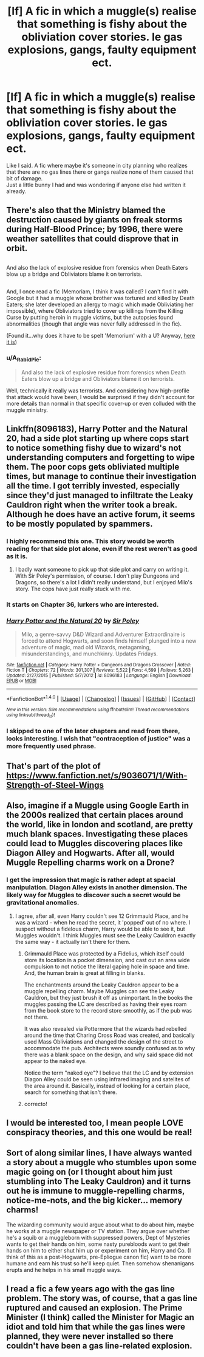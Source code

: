 #+TITLE: [lf] A fic in which a muggle(s) realise that something is fishy about the obliviation cover stories. Ie gas explosions, gangs, faulty equipment ect.

* [lf] A fic in which a muggle(s) realise that something is fishy about the obliviation cover stories. Ie gas explosions, gangs, faulty equipment ect.
:PROPERTIES:
:Author: asecondstory
:Score: 14
:DateUnix: 1485223772.0
:DateShort: 2017-Jan-24
:FlairText: Request
:END:
Like I said. A fic where maybe it's someone in city planning who realizes that there are no gas lines there or gangs realize none of them caused that bit of damage.\\
Just a little bunny I had and was wondering if anyone else had written it already.


** There's also that the Ministry blamed the destruction caused by giants on freak storms during Half-Blood Prince; by 1996, there were weather satellites that could disprove that in orbit.

** 
   :PROPERTIES:
   :CUSTOM_ID: section
   :END:
And also the lack of explosive residue from forensics when Death Eaters blow up a bridge and Obliviators blame it on terrorists.

** 
   :PROPERTIES:
   :CUSTOM_ID: section-1
   :END:
And, I once read a fic (Memoriam, I think it was called? I can't find it with Google but it had a muggle whose brother was tortured and killed by Death Eaters; she later developed an allergy to magic which made Obliviating her impossible), where Obliviators tried to cover up killings from the Killing Curse by putting heroin in muggle victims, but the autopsies found abnormalities (though that angle was never fully addressed in the fic).

(Found it...why does it have to be spelt 'Memorium' with a U? Anyway, [[https://www.fanfiction.net/s/7108864/1/][here it is]])
:PROPERTIES:
:Author: Avaday_Daydream
:Score: 12
:DateUnix: 1485226445.0
:DateShort: 2017-Jan-24
:END:

*** u/A_Rabid_Pie:
#+begin_quote
  And also the lack of explosive residue from forensics when Death Eaters blow up a bridge and Obliviators blame it on terrorists.
#+end_quote

Well, technically it really was terrorists. And considering how high-profile that attack would have been, I would be surprised if they didn't account for more details than normal in that specific cover-up or even colluded with the muggle ministry.
:PROPERTIES:
:Author: A_Rabid_Pie
:Score: 6
:DateUnix: 1485228521.0
:DateShort: 2017-Jan-24
:END:


** Linkffn(8096183), Harry Potter and the Natural 20, had a side plot starting up where cops start to notice something fishy due to wizard's not understanding computers and forgetting to wipe them. The poor cops gets obliviated multiple times, but manage to continue their investigation all the time. I got terribly invested, especially since they'd just managed to infiltrate the Leaky Cauldron right when the writer took a break. Although he does have an active forum, it seems to be mostly populated by spammers.
:PROPERTIES:
:Author: Lamenardo
:Score: 9
:DateUnix: 1485232981.0
:DateShort: 2017-Jan-24
:END:

*** I highly recommend this one. This story would be worth reading for that side plot alone, even if the rest weren't as good as it is.
:PROPERTIES:
:Author: TheWhiteSquirrel
:Score: 6
:DateUnix: 1485254464.0
:DateShort: 2017-Jan-24
:END:

**** I badly want someone to pick up that side plot and carry on writing it. With Sir Poley's permission, of course. I don't play Dungeons and Dragons, so there's a lot I didn't really understand, but I enjoyed Milo's story. The cops have just really stuck with me.
:PROPERTIES:
:Author: Lamenardo
:Score: 4
:DateUnix: 1485257129.0
:DateShort: 2017-Jan-24
:END:


*** It starts on Chapter 36, lurkers who are interested.
:PROPERTIES:
:Score: 3
:DateUnix: 1485383901.0
:DateShort: 2017-Jan-26
:END:


*** [[http://www.fanfiction.net/s/8096183/1/][*/Harry Potter and the Natural 20/*]] by [[https://www.fanfiction.net/u/3989854/Sir-Poley][/Sir Poley/]]

#+begin_quote
  Milo, a genre-savvy D&D Wizard and Adventurer Extraordinaire is forced to attend Hogwarts, and soon finds himself plunged into a new adventure of magic, mad old Wizards, metagaming, misunderstandings, and munchkinry. Updates Fridays.
#+end_quote

^{/Site/: [[http://www.fanfiction.net/][fanfiction.net]] *|* /Category/: Harry Potter + Dungeons and Dragons Crossover *|* /Rated/: Fiction T *|* /Chapters/: 72 *|* /Words/: 301,307 *|* /Reviews/: 5,522 *|* /Favs/: 4,599 *|* /Follows/: 5,263 *|* /Updated/: 2/27/2015 *|* /Published/: 5/7/2012 *|* /id/: 8096183 *|* /Language/: English *|* /Download/: [[http://www.ff2ebook.com/old/ffn-bot/index.php?id=8096183&source=ff&filetype=epub][EPUB]] or [[http://www.ff2ebook.com/old/ffn-bot/index.php?id=8096183&source=ff&filetype=mobi][MOBI]]}

--------------

*FanfictionBot*^{1.4.0} *|* [[[https://github.com/tusing/reddit-ffn-bot/wiki/Usage][Usage]]] | [[[https://github.com/tusing/reddit-ffn-bot/wiki/Changelog][Changelog]]] | [[[https://github.com/tusing/reddit-ffn-bot/issues/][Issues]]] | [[[https://github.com/tusing/reddit-ffn-bot/][GitHub]]] | [[[https://www.reddit.com/message/compose?to=tusing][Contact]]]

^{/New in this version: Slim recommendations using/ ffnbot!slim! /Thread recommendations using/ linksub(thread_id)!}
:PROPERTIES:
:Author: FanfictionBot
:Score: 2
:DateUnix: 1485233044.0
:DateShort: 2017-Jan-24
:END:


*** I skipped to one of the later chapters and read from there, looks interesting. I wish that "contraception of justice" was a more frequently used phrase.
:PROPERTIES:
:Author: Avaday_Daydream
:Score: 1
:DateUnix: 1485234666.0
:DateShort: 2017-Jan-24
:END:


** That's part of the plot of [[https://www.fanfiction.net/s/9036071/1/With-Strength-of-Steel-Wings]]
:PROPERTIES:
:Author: acanoforangeslice
:Score: 3
:DateUnix: 1485297836.0
:DateShort: 2017-Jan-25
:END:


** Also, imagine if a Muggle using Google Earth in the 2000s realized that certain places around the world, like in london and scotland, are pretty much blank spaces. Investigating these places could lead to Muggles discovering places like Diagon Alley and Hogwarts. After all, would Muggle Repelling charms work on a Drone?
:PROPERTIES:
:Score: 4
:DateUnix: 1485228524.0
:DateShort: 2017-Jan-24
:END:

*** I get the impression that magic is rather adept at spacial manipulation. Diagon Alley exists in another dimension. The likely way for Muggles to discover such a secret would be gravitational anomalies.
:PROPERTIES:
:Author: DZCreeper
:Score: 9
:DateUnix: 1485231139.0
:DateShort: 2017-Jan-24
:END:

**** I agree, after all, even Harry couldn't see 12 Grimmauld Place, and he was a wizard - when he read the secret, it 'popped' out of no where. I suspect without a fidelous charm, Harry would be able to see it, but Muggles wouldn't. I think Muggles must see the Leaky Cauldron exactly the same way - it actually isn't there for them.
:PROPERTIES:
:Author: Lamenardo
:Score: 7
:DateUnix: 1485233331.0
:DateShort: 2017-Jan-24
:END:

***** Grimmauld Place was protected by a Fidelius, which itself could store its location in a pocket dimension, and cast out an area wide compulsion to not notice the literal gaping hole in space and time. And, the human brain is great at filling in blanks.

The enchantments around the Leaky Cauldron appear to be a muggle repelling charm. Maybe Muggles can see the Leaky Cauldron, but they just brush it off as unimportant. In the books the muggles passing the LC are described as having their eyes roam from the book store to the record store smoothly, as if the pub was not there.

It was also revealed via Pottermore that the wizards had rebelled around the time that Charing Cross Road was created, and basically used Mass Obliviations and changed the design of the street to accommodate the pub. Architects were soundly confused as to why there was a blank space on the design, and why said space did not appear to the naked eye.

Notice the term "naked eye"? I believe that the LC and by extension Diagon Alley could be seen using infrared imaging and satelites of the area around it. Basically, instead of looking for a certain place, search for something that isn't there.
:PROPERTIES:
:Score: 3
:DateUnix: 1485246622.0
:DateShort: 2017-Jan-24
:END:


***** correcto!
:PROPERTIES:
:Author: hocuspocusgottafocus
:Score: 1
:DateUnix: 1485240470.0
:DateShort: 2017-Jan-24
:END:


** I would be interested too, I mean people LOVE conspiracy theories, and this one would be real!
:PROPERTIES:
:Author: Mrs_Black_21
:Score: 2
:DateUnix: 1485224943.0
:DateShort: 2017-Jan-24
:END:


** Sort of along similar lines, I have always wanted a story about a muggle who stumbles upon some magic going on (or I thought about him just stumbling into The Leaky Cauldron) and it turns out he is immune to muggle-repelling charms, notice-me-nots, and the big kicker... memory charms!

The wizarding community would argue about what to do about him, maybe he works at a muggle newspaper or TV station. They argue over whether he's a squib or a muggleborn with suppressed powers, Dept of Mysteries wants to get their hands on him, some nasty purebloods want to get their hands on him to either shut him up or experiment on him, Harry and Co. (I think of this as a post-Hogwarts, pre-Epliogue canon fic) want to be more humane and earn his trust so he'll keep quiet. Then somehow shenanigans erupts and he helps in his small muggle ways.
:PROPERTIES:
:Score: 2
:DateUnix: 1485313457.0
:DateShort: 2017-Jan-25
:END:


** I read a fic a few years ago with the gas line problem. The story was, of course, that a gas line ruptured and caused an explosion. The Prime Minister (I think) called the Minister for Magic an idiot and told him that while the gas lines were planned, they were never installed so there couldn't have been a gas line-related explosion.
:PROPERTIES:
:Author: jeffala
:Score: 1
:DateUnix: 1485248815.0
:DateShort: 2017-Jan-24
:END:
